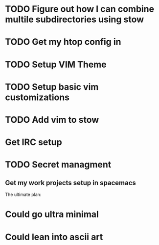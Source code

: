 * TODO Figure out how I can combine multile subdirectories using stow
* TODO Get my htop config in
* TODO Setup VIM Theme
* TODO Setup basic vim customizations
* TODO Add vim to stow
* Get IRC setup
* TODO Secret managment
** Get my work projects setup in spacemacs

The ultimate plan:

* Could go ultra minimal
* Could lean into ascii art
